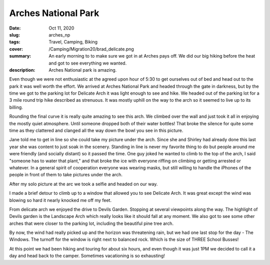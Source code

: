 Arches National Park
====================

:date: Oct 11, 2020
:slug: arches_np
:tags: Travel, Camping, Biking
:cover: /Camping/Migration20/brad_delicate.png
:summary: An early morning to to make sure we got in at Arches pays off.  We did our big hiking before the heat and got to see everything we wanted.
:description: Arches National park is amazing.

.. image:: {static}/Camping/Migration20/brad_delicate.png

Even though we were not enthusiastic at the agreed upon hour of 5:30 to get ourselves out of bed and head out to the park it was well worth the effort.  We arrived at Arches National Park and headed through the gate in darkness, but by the time we got to the parking lot for Delicate Arch it was light enough to see and hike.  We headed out of the parking lot for a 3 mile round trip hike described as strenuous.  It was mostly uphill on the way to the arch so it seemed to live up to its billing.

Rounding the final curve it is really quite amazing to see this arch.  We climbed over the wall and just took it all in enjoying the mostly quiet atmosphere.  Until someone dropped both of their water bottles! That broke the silence for quite some time as they clattered and clanged all the way down the bowl you see in this picture.

.. image:: {static}/Camping/Migration20/delicate_basin.png

Jane told me to get in line so she could take my picture under the arch.  Since she and Shirley had already done this last year she was content to just soak in the scenery.  Standing in line is never my favorite thing to do but people around me were friendly (and socially distant) so it passed the time.  One guy joked he wanted to climb to the top of the arch, I said "someone has to water that plant,"  and that broke the ice with everyone riffing on climbing or getting arrested or whatever.  In a general spirit of cooperation everyone was wearing masks, but still willing to handle the iPhones of the people in front of them to take pictures under the arch.

After my solo picture at the arc we took a selfie and headed on our way.

.. image:: {static}/Camping/Migration20/delicate_selfie.png

I made a brief detour to climb up to a window that allowed you to see Delicate Arch.  It was great except the wind was blowing so hard it nearly knocked me off my feet.

.. image:: {static}/Camping/Migration20/delicate_view.png

From delicate arch we enjoyed the drive to Devils Garden. Stopping at several viewpoints along the way.  The highlight of Devils garden is the Landscape Arch which really looks like it should fall at any moment.  We also got to see some other arches that were closer to the parking lot, including the beautiful pine tree arch.

.. image:: {static}/Camping/Migration20/pine_tree_arch.png

.. image:: {static}/Camping/Migration20/arch_selfie.png

By now, the wind had really picked up and the horizon was threatening rain, but we had one last stop for the day - The Windows.  The turnoff for the window is right next to balanced rock.  Which is the size of THREE School Busses!

.. image:: {static}/Camping/Migration20/balanced_rock.png

At this point we had been hiking and touring for about six hours, and even though it was just 1PM we decided to call it a day and head back to the camper.  Sometimes vacationing is so exhausting!


